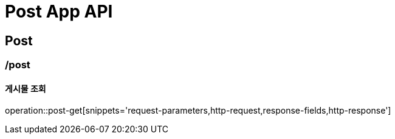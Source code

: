 = Post App API

== Post

=== /post
==== 게시물 조회
operation::post-get[snippets='request-parameters,http-request,response-fields,http-response']